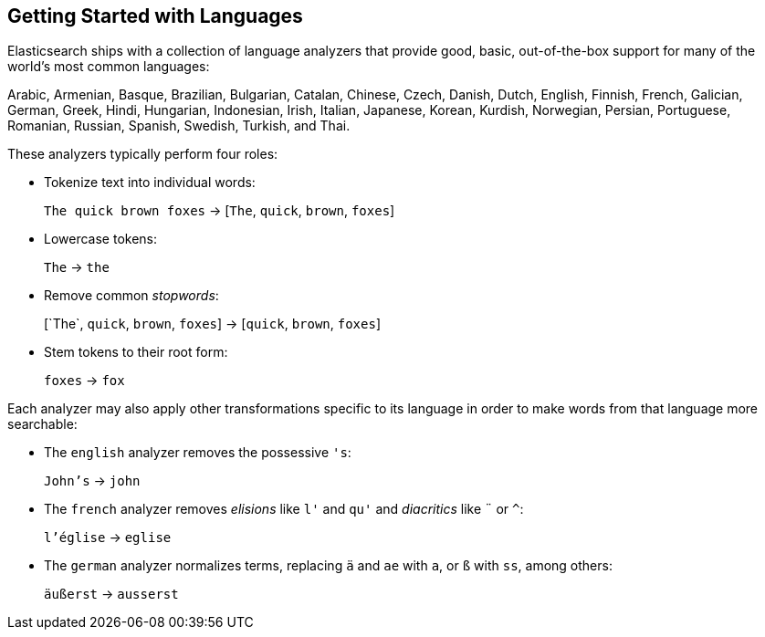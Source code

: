 [[language-intro]]
== Getting Started with Languages

Elasticsearch ships with a collection of language analyzers that provide
good, basic, out-of-the-box ((("language analyzers")))((("languages", "getting started with")))support for many of the world's most common
languages:

Arabic, Armenian, Basque, Brazilian, Bulgarian, Catalan, Chinese,
Czech, Danish, Dutch, English, Finnish, French, Galician, German, Greek,
Hindi, Hungarian, Indonesian, Irish, Italian, Japanese, Korean, Kurdish, 
Norwegian, Persian, Portuguese, Romanian, Russian, Spanish, Swedish, 
Turkish, and Thai.

These analyzers typically((("language analyzers", "roles performed by"))) perform four roles:

* Tokenize text into individual words:
+
`The quick brown foxes` -> [`The`, `quick`, `brown`, `foxes`]

* Lowercase tokens:
+
`The` -> `the`

* Remove common _stopwords_:
+
&#91;`The`, `quick`, `brown`, `foxes`] -> [`quick`, `brown`, `foxes`]

* Stem tokens to their root form:
+
`foxes` -> `fox`

Each analyzer may also apply other transformations specific to its language in
order to make words from that((("language analyzers", "other transformations specific to the language"))) language more searchable:

* The `english` analyzer ((("english analyzer")))removes the possessive `'s`:
+
`John's` -> `john`

* The `french` analyzer ((("french analyzer")))removes _elisions_ like `l'` and `qu'` and
  _diacritics_ like `¨` or `^`:
+
`l'église` -> `eglise`

* The `german` analyzer normalizes((("german analyzer"))) terms, replacing `ä` and `ae` with `a`, or
  `ß` with `ss`, among others:
+
`äußerst` -> `ausserst`

